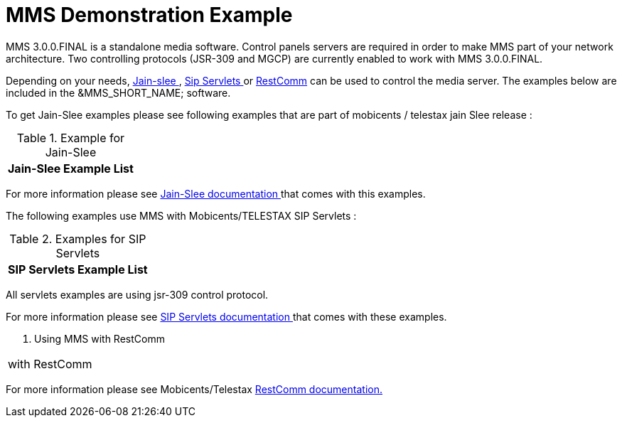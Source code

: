 [[_msde_ms_demonstration_example]]
= MMS Demonstration Example
:doctype: book
:sectnums:
:toc: left
:icons: font
:experimental:
:sourcedir: .

MMS 3.0.0.FINAL is a standalone media software.
Control panels servers are required in order to make MMS part of your network architecture.
Two controlling protocols (JSR-309 and MGCP) are currently enabled to work with MMS 3.0.0.FINAL. 

Depending on your needs, https://code.google.com/p/jain-slee/[Jain-slee ] , http://code.google.com/p/sipservlets/[Sip Servlets ] or http://code.google.com/p/restcomm/[RestComm] can be used to control the media server.
The examples below are included in the &MMS_SHORT_NAME; software. 

To get Jain-Slee examples please see following examples that are part of mobicents / telestax jain Slee release :

.Example for Jain-Slee 
[cols="1", frame="all", options="header"]
|===
| Jain-Slee Example List


|===

For more information please see https://code.google.com/p/jain-slee/source/browse?repo=media#git%2Fexamples[Jain-Slee documentation ]that comes with this examples. 

The following examples use MMS with Mobicents/TELESTAX SIP Servlets :

.Examples for SIP Servlets 
[cols="1", frame="all", options="header"]
|===
| SIP Servlets Example List


|===

All servlets examples are using jsr-309 control protocol.

For more information please see http://code.google.com/p/sipservlets/source/browse/?name=ts1-snmp#git%2Fsip-servlets-examples[SIP Servlets documentation
	 ]  that comes with these examples. 

.	Using MMS with RestComm 
[cols="1", frame="all", options="header"]
|===
|  with RestComm
|===

For more information please see Mobicents/Telestax http://code.google.com/p/restcomm-demo/source/browse/#git%2Fapp[RestComm documentation.]	